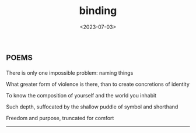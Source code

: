 #+TITLE: binding
#+DATE: <2023-07-03>
*                                                                     :poems:

There is only one impossible problem: naming things

What greater form of violence is there, than to create concretions of identity

To know the composition of yourself and the world you inhabit

Such depth, suffocated by the shallow puddle of symbol and shorthand

Freedom and purpose, truncated for comfort

-----
